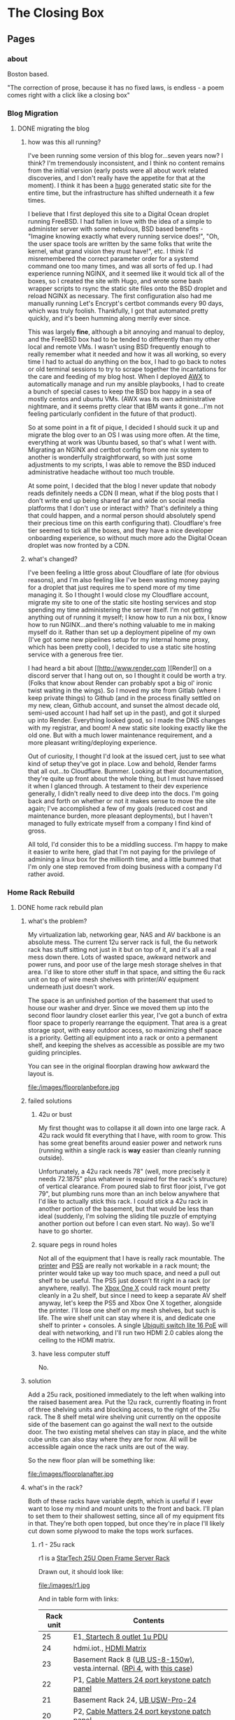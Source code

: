 #+hugo_base_dir: ../
#+hugo_weight: auto
#+options: author:nil
* The Closing Box
** Pages
:PROPERTIES:
:EXPORT_HUGO_SECTION: ./
:EXPORT_HUGO_CUSTOM_FRONT_MATTER: :toc false
:END:

*** about
:PROPERTIES:
:EXPORT_FILE_NAME: about
:EXPORT_DATE: 2020-05-11
:END:

Boston based.

"The correction of prose, because it has no fixed laws, is endless - a poem
comes right with a click like a closing box"
*** Blog Migration
:PROPERTIES:
:EXPORT_HUGO_SECTION: posts
:END:
**** DONE migrating the blog
:PROPERTIES:
:EXPORT_FILE_NAME: migrating-the-blog
:EXPORT_DATE: 2022-09-06
:END:

***** how was this all running?

I've been running some version of this blog for...seven years now?  I think?  I'm tremendously inconsistent, and I think no content remains from the initial version (early posts were all about work related discoveries, and I don't really have the appetite for that at the moment).  I think it has been a [[https://gohugo.io][hugo]] generated static site for the entire time, but the infrastructure has shifted underneath it a few times.

I believe that I first deployed this site to a Digital Ocean droplet running FreeBSD.  I had fallen in love with the idea of a simple to administer server with some nebulous, BSD based benefits -  "Imagine knowing exactly what every running service does!", "Oh, the user space tools are written by the same folks that write the kernel, what grand vision they must have!", etc.  I think I'd misremembered the correct parameter order for a systemd command one too many times, and was all sorts of fed up. I had experience running NGINX, and it seemed like it would tick all of the boxes, so I created the site with Hugo, and wrote some bash wrapper scripts to rsync the static site files onto the BSD droplet and reload NGINX as necessary.  The first configuration also had me manually running Let's Encrypt's certbot commands every 90 days, which was truly foolish.  Thankfully, I got that automated pretty quickly, and it's been humming along merrily ever since.

This was largely *fine*, although a bit annoying and manual to deploy, and the FreeBSD box had to be tended to differently than my other local and remote VMs.  I wasn't using BSD frequently enough to really remember what it needed and how it was all working, so every time I had to actual do anything on the box, I had to go back to notes or old terminal sessions to try to scrape together the incantations for the care and feeding of my blog host.  When I deployed [[https://www.ansible.com/products/awx-project/faq][AWX]] to automatically manage and run my ansible playbooks, I had to create a bunch of special cases to keep the BSD box happy in a sea of mostly centos and ubuntu VMs.  (AWX was its own administrative nightmare, and it seems pretty clear that IBM wants it gone...I'm not feeling particularly confident in the future of that product).

So at some point in a fit of pique, I decided I should suck it up and migrate the blog over to an OS I was using more often.  At the time, everything at work was Ubuntu based, so that's what I went with.  Migrating an NGINX and certbot config from one nix system to another is wonderfully straightforward, so with just some adjustments to my scripts, I was able to remove the BSD induced administrative headache without too much trouble.

At some point, I decided that the blog I never update that nobody reads definitely needs a CDN (I mean, what if the blog posts that I don't write end up being shared far and wide on social media platforms that I don't use or interact with?  That's definitely a thing that could happen, and a normal person should absolutely spend their precious time on this earth configuring that).  Cloudflare's free tier seemed to tick all the boxes, and they have a nice developer onboarding experience, so without much more ado the Digital Ocean droplet was now fronted by a CDN.

***** what's changed?

I've been feeling a little gross about Cloudflare of late (for obvious reasons), and I'm also feeling like I've been wasting money paying for a droplet that just requires me to spend more of my time managing it.  So I thought I would close my Cloudflare account, migrate my site to one of the static site hosting services and stop spending my time administering the server itself.  I'm not getting anything out of running it myself; I know how to run a nix box, I know how to run NGINX...and there's nothing valuable to me in making myself do it.  Rather than set up a deployment pipeline of my own (I've got some new pipelines setup for my internal home proxy, which has been pretty cool), I decided to use a static site hosting service with a generous free tier.

I had heard a bit about [[http://www.render.com
][Render]] on a discord server that I hang out on, so I thought it could be worth a try.  (Folks that know about Render can probably spot a big ol' ironic twist waiting in the wings).  So I moved my site from Gitlab (where I keep private things) to Github (and in the process finally settled on my new, clean, Github account, and sunset the almost decade old, semi-used account I had half set up in the past), and got it slurped up into Render.  Everything looked good, so I made the DNS changes with my registrar, and boom! A new static site looking exactly like the old one.  But with a much lower maintenance requirement, and a more pleasant writing/deploying experience.

Out of curiosity, I thought I'd look at the issued cert, just to see what kind of setup they've got in place.  Low and behold, Render farms that all out...to Cloudflare.  Bummer. Looking at their documentation, they're quite up front about the whole thing, but I must have missed it when I glanced through.  A testament to their dev experience generally, I didn't really need to dive deep into the docs.  I'm going back and forth on whether or not it makes sense to move the site again;  I've accomplished a few of my goals (reduced cost and maintenance burden, more pleasant deployments), but I haven't managed to fully extricate myself from a company I find kind of gross.

All told, I'd consider this to be a middling success.  I'm happy to make it easier to write here, glad that I'm not paying for the privilege of admining a linux box for the millionth time, and a little bummed that I'm only one step removed from doing business with a company I'd rather avoid.

*** Home Rack Rebuild
:PROPERTIES:
:EXPORT_HUGO_SECTION: posts
:END:
**** DONE home rack rebuild plan
:PROPERTIES:
:EXPORT_FILE_NAME: home-rack-rebuild-plan
:EXPORT_DATE: 2021-05-30
:END:

***** what's the problem?

My virtualization lab, networking gear, NAS and AV backbone is an absolute mess.  The current 12u server rack is full, the 6u network rack has stuff sitting not just in it but on top of it, and it's all a real mess down there.  Lots of wasted space, awkward network and power runs, and poor use of the large mesh storage shelves in that area.  I'd like to store other stuff in that space, and sitting the 6u rack unit on top of wire mesh shelves with printer/AV equipment underneath just doesn't work.

The space is an unfinished portion of the basement that used to house our washer and dryer.  Since we moved them up into the second floor laundry closet earlier this year, I've got a bunch of extra floor space to properly rearrange the equipment.  That area is a great storage spot, with easy outdoor access, so maximizing shelf space is a priority.  Getting all equipment into a rack or onto a permanent shelf, and keeping the shelves as accessible as possible are my two guiding principles.

You can see in the original floorplan drawing how awkward the layout is.

#+CAPTION: A rough outline of the original floorplan
file:/images/floorplanbefore.jpg



***** failed solutions

****** 42u or bust
My first thought was to collapse it all down into one large rack.  A 42u rack would fit everything that I have, with room to grow.  This has some great benefits around easier power and network runs (running within a single rack is *way* easier than cleanly running outside).

Unfortunately, a 42u rack needs 78" (well, more precisely it needs 72.1875" plus whatever is required for the rack's structure) of vertical clearance.  From poured slab to first floor joist, I've got 79", but plumbing runs more than an inch below anywhere that I'd like to actually stick this rack.  I could stick a 42u rack in another portion of the basement, but that would be less than ideal (suddenly, I'm solving the sliding tile puzzle of emptying another portion out before I can even start.  No way).  So we'll have to go shorter.

****** square pegs in round holes
Not all of the equipment that I have is really rack mountable.  The [[https://www.hp.com/us-en/shop/pdp/hp-color-laserjet-pro-m255dw#!][printer]] and [[https://www.playstation.com/en-us/ps5/?smcid=pdc%3Aen-us%3Aprimary%20nav%3Amsg-hardware%3Aps5][PS5]] are really not workable in a rack mount; the printer would take up way too much space, and need a pull out shelf to be useful.  The PS5 just doesn't fit right in a rack (or anywhere, really).  The [[http://www.xbox.com/en-US/xbox-one-x][Xbox One X]] could rack mount pretty cleanly in a 2u shelf, but since I need to keep a separate AV shelf anyway, let's keep the PS5 and Xbox One X together, alongside the printer.  I'll lose one shelf on my mesh shelves, but such is life.  The wire shelf unit can stay where it is, and dedicate one shelf to printer + consoles.  A single [[https://store.ui.com/collections/unifi-network-switching/products/usw-lite-16-poe][Ubiquiti switch lite 16 PoE]] will deal with networking, and I'll run two HDMI 2.0 cables along the ceiling to the HDMI matrix.

****** have less computer stuff

No.

***** solution

Add a 25u rack, positioned immediately to the left when walking into the raised basement area.  Put the 12u rack, currently floating in front of three shelving units and blocking access, to the right of the 25u rack.  The 8 shelf metal wire shelving unit currently on the opposite side of the basement can go against the wall next to the outside door.  The two existing metal shelves can stay in place, and the white cube units can also stay where they are for now.  All will be accessible again once the rack units are out of the way.

So the new floor plan will be something like:

#+CAPTION: So much room for activities!
file:/images/floorplanafter.jpg





***** what's in the rack?

Both of these racks have variable depth, which is useful if I ever want to lose my mind and mount units to the front and back.
I'll plan to set them to their shallowest setting, since all of my equipment fits in that.
They're both open topped, but once they're in place I'll likely cut down some plywood to make the tops work surfaces.

****** r1 - 25u rack

r1 is a [[https://www.amazon.com/gp/product/B00O6GNLQE/ref=ppx_yo_dt_b_asin_title_o01_s01?ie=UTF8&psc=1][StarTech 25U Open Frame Server Rack]]

Drawn out, it should look like:
#+CAPTION: 25u Rack, r1
file:/images/r1.jpg

And in table form with links:

| Rack unit | Contents                                                                |
|-----------+-------------------------------------------------------------------------|
|        25 | E1,[[https://www.amazon.com/gp/product/B0035PS5AE/ref=ppx_yo_dt_b_asin_title_o01_s00?ie=UTF8&psc=1][ Startech 8 outlet 1u PDU]]                                            |
|        24 | hdmi.iot.,  [[https://www.amazon.com/gp/product/B01GKFQNG8/ref=ppx_yo_dt_b_search_asin_title?ie=UTF8&psc=1][HDMI Matrix]]                                                 |
|        23 | Basement Rack 8 ([[https://store.ui.com/collections/unifi-network-switching/products/unifi-switch-8-150w][UB US-8-150w)]], vesta.internal. ([[https://www.amazon.com/gp/product/B07V5JTMV9/ref=ppx_yo_dt_b_search_asin_title?ie=UTF8&psc=1][RPi 4]], with [[https://www.thingiverse.com/thing:4746666][this case]]) |
|        22 | P1, [[https://www.amazon.com/gp/product/B0072JVT02/ref=ppx_yo_dt_b_asin_title_o01_s03?ie=UTF8&psc=1][Cable Matters 24 port keystone patch panel]]                          |
|        21 | Basement Rack 24, [[https://store.ui.com/collections/unifi-network-switching/products/usw-pro-24][UB USW-Pro-24]]                                         |
|        20 | P2, [[https://www.amazon.com/gp/product/B0072JVT02/ref=ppx_yo_dt_b_asin_title_o01_s03?ie=UTF8&psc=1][Cable Matters 24 port keystone patch panel]]                          |
|        19 | Core,  [[https://store.ui.com/collections/unifi-network-switching/products/unifi-switch-16-xg][UB US-16-XG]]                                                      |
|        18 | UDM,  [[https://store.ui.com/collections/unifi-network-unifi-os-consoles/products/udm-pro][UDM Pro]]                                                           |
|        17 | cerberus.internal., [[https://support.apple.com/kb/sp632?locale=en_US][Mac Mini, 2011]],                                     |
|        16 |                                                                         |
|        15 | [[https://www.amazon.com/gp/product/B07GX59NY8/ref=ppx_yo_dt_b_search_asin_title?ie=UTF8&psc=1][Intel NUC (Proxmox02)]], [[https://www.apple.com/apple-tv-hd/specs/][Apple TV HD]], [[https://www.philips-hue.com/en-us/p/hue-bridge/046677458478][Hue Bridge]]                          |
|        14 | E2, [[https://www.amazon.com/gp/product/B00077INZU/ref=ppx_yo_dt_b_search_asin_title?ie=UTF8&psc=1][CyberPower 12 Outlet Surge Protector]]                                |
|        13 |                                                                         |
|        12 | [[https://www.amazon.com/gp/product/B009WS7TSW/ref=ppx_yo_dt_b_search_asin_title?ie=UTF8&psc=1][2U Rack Drawer]]                                                          |
|        11 |                                                                         |
|        10 |                                                                         |
|         9 | [[https://www.behringer.com/product.html?modelCode=P0AWN][X32 Rack]]                                                                |
|         8 |                                                                         |
|         7 |                                                                         |
|         6 |                                                                         |
|         5 | [[https://www.amazon.com/gp/product/B009WS7S1A/ref=ppx_yo_dt_b_search_asin_title?ie=UTF8&psc=1][4U Rack Drawer]]                                                          |
|         4 |                                                                         |
|         3 |                                                                         |
|         2 |                                                                         |
|         1 | [[https://www.amazon.com/gp/product/B00Q2Z11QE/ref=ppx_yo_dt_b_search_asin_title?ie=UTF8&psc=1][Proxmox03]]                                                               |


****** r2 - 12u rack



r2 is a [[https://www.amazon.com/gp/product/B00P1RJ9LS/ref=ppx_yo_dt_b_asin_title_o01_s01?ie=UTF8&th=1][StarTech 12U Open Frame Server Rack]].

A quick sketch of the unit once filled:
#+CAPTION: 12u Rack, r2
file:/images/r2.jpg

And in table form with links:

| Rack unit | Contents                                       |
|-----------+------------------------------------------------|
|        12 | E3, [[https://www.amazon.com/gp/product/B00077INZU/ref=ppx_yo_dt_b_search_asin_title?ie=UTF8&psc=1][CyberPower 12 Outlet Surge Protector]]       |
|        11 | P3, [[https://www.amazon.com/gp/product/B0072JVT02/ref=ppx_yo_dt_b_asin_title_o01_s03?ie=UTF8&psc=1][Cable Matters 24 port keystone patch panel]] |
|        10 |                                                |
|         9 | [[https://www.amazon.com/gp/product/B009WS7TSW/ref=ppx_yo_dt_b_search_asin_title?ie=UTF8&psc=1][2U Rack Drawer]]                                 |
|         8 |                                                |
|         7 |                                                |
|         6 |                                                |
|         5 | [[https://www.silverstonetek.com/product.php?pid=488][Proxmox01]]                                      |
|         4 |                                                |
|         3 |                                                |
|         2 |                                                |
|         1 | [[https://www.amazon.com/gp/product/B0055EV30W/ref=ppx_yo_dt_b_search_asin_title?ie=UTF8&psc=1][janus.internal.]]                                |


****** pdu mapping

I don't have rack mountable UPS's yet, which is a bit of a bummer. The tower models that I've got will have to do; upstream of e1+e2 will be one Cyberpower tower UPS, and upstream of e3 will be the second.

******* e1 - PDU at r1.25

e1 has 8 rear facing plugs.

| name | plug 1        | plug 2      | plug 3     | plug 4       | plug 5         | plug 6     | plug 7          | plug 8  |
|------+---------------+-------------+------------+--------------+----------------+------------+-----------------+---------|
| e1   | matrix, r1.24 | UB 8, r1.23 | RPi, r1.23 | UB 24, r1.21 | UB Core, r1.19 | UDM, r1.18 | Cerberus, r1.17 | (empty) |

******* e2 - PDU at r1.14

e2 has only 6 rear facing plugs.  I have this PDU already, and the 6 externally facing plugs might be useful for one off/quick plugins.

| name | plug 1           | plug 2          | plug 3     | plug 4    | plug 5          | plug 6  |
|------+------------------+-----------------+------------+-----------+-----------------+---------|
| e2   | Proxmox02, r1.15 | Apple TV, r1.15 | Hue, r1.15 | X32, r1.9 | Proxmox03, r1.1 | (empty) |

******* e3 - PDU at r2.12

e3 is identical to e2, and again benefits from me already owning it.

| name | plug 1      | plug 2          | plug 3  | plug 4  | plug 5  | plug 6  |
|------+-------------+-----------------+---------+---------+---------+---------|
| e3   | Janus, r2.1 | Proxmox01, r2.5 | (empty) | (empty) | (empty) | (empty) |


****** patch panel mapping

I really like these keystone patch panels.  I made the mistake of punching down the patch panel in my current 6u network rack; it was a tremendous waste of time,
and the second I wanted to change something I regretted the configuration.  Cat6 keystones are definitely the way to go.


******* p1 - patch panel at r1.22

| port number | in (behind)                        | out (front)   |
|-------------+------------------------------------+---------------|
|           1 | 1st Floor Switch (out of rack)     | UB 8 port 1   |
|           2 | Basement AP  (out of rack)         | UB 8 port 2   |
|           3 | Octoprint RPi server (out of rack) | UB 8 port 3   |
|           4 | Matrix r1.25                       | UB 24 port 3  |
|           5 | Rpi loop p1.24                     | UB 24 port 4  |
|           6 | Mac Mini r1.17                     | UB 24 port 5  |
|           7 | Hue, r1.15                         | UB 24 port 6  |
|           8 | Proxmox02, r1.15                   | UB 24 port 7  |
|           9 | Apple TV, r1.15                    | UB 24 port 8  |
|          10 | X32, r1.9                          | UB 24 port 9  |
|          11 | X32, r1.9                          | UB 24 port 10 |
|          12 | X32, r1.9                          | UB 24 port 11 |
|          13 | Proxmox03, r1.1                    | UB 24 port 12 |
|          14 | Proxmox01, r2.11, p3.8             | UB 24 port 13 |
|          15 | Janus, r2.11, p3.2                 | UB 24 port 14 |
|          16 | Basement Switch                    | UB 24 port 15 |
|          17 | AV Switch (out of rack)            | UB 24 port 16 |
|          18 | (empty)                            | (empty)       |
|          19 | (empty)                            | (empty)       |
|          20 | (empty)                            | (empty)       |
|          21 | (empty)                            | (empty)       |
|          22 | (empty)                            | (empty)       |
|          23 | (empty)                            | (empty)       |
|          24 | Rpi loop p1.5                      | RPi,  r1.23   |

******* p2 - patch panel at r1.20

| port number | in (behind)                   | out (front)         |
|-------------+-------------------------------+---------------------|
|           1 | Proxmox03, p1.1               | Core port 1         |
|           2 | Proxmox03, p1.1               | Core port 3         |
|           3 | Proxmox01, p2.11, p3.10       | Core port 4         |
|           4 | Proxmox01, p2.11, p3.12       | Core port 5         |
|           5 | Janus, r2.11, p3.4            | Core port 6         |
|           6 | Janus, r2.11, p3.6            | Core port 7         |
|           7 | (empty)                       | (empty)             |
|           8 | (empty)                       | (empty)             |
|           9 | (empty)                       | (empty)             |
|          10 | (empty)                       | (empty)             |
|          11 | (empty)                       | (empty)             |
|          12 | (empty)                       | (empty)             |
|          13 | (empty)                       | (empty)             |
|          14 | (empty)                       | (empty)             |
|          15 | (empty)                       | (empty)             |
|          16 | (empty)                       | (empty)             |
|          17 | (empty)                       | (empty)             |
|          18 | (empty)                       | (empty)             |
|          19 | (empty)                       | (empty)             |
|          20 | (empty)                       | (empty)             |
|          21 | (empty)                       | (empty)             |
|          22 | (empty)                       | (empty)             |
|          23 | (empty)                       | (empty)             |
|          24 | WAN, Verizon ONT (out of rack) | UDM WAN port, r1.18 |

******* p3 - patch panel at r2.11

| port number | in (behind)          | out (front)  |
|-------------+----------------------+--------------|
|           1 | Janus.1g, p2.1       | Loop to p3.2 |
|           2 | r1.22, p1.15         | Loop to p3.1 |
|           3 | Janus.10g1, p2.1     | Loop to p3.4 |
|           4 | r1.20, p2.5          | Loop to p3.3 |
|           5 | Janus.10g2, p2.1     | Loop to p3.6 |
|           6 | r1.20, p2.6          | Loop to p3.5 |
|           7 | Proxmox01.1g, p2.5   | Loop to p3.8 |
|           8 | r1.22, p1.14         | Loop to 3.7  |
|           9 | Proxmox01.10g1, p2.5 | Loop to 3.10 |
|          10 | r1.20, p2.3          | Loop to 3.9  |
|          11 | Proxmox01.10g2, p2.5 | Loop to 3.12 |
|          12 | r1.20, p2.4          | Loop to 3.11 |
|          13 | (empty)              | (empty)      |
|          14 | (empty)              | (empty)      |
|          15 | (empty)              | (empty)      |
|          16 | (empty)              | (empty)      |
|          17 | (empty)              | (empty)      |
|          18 | (empty)              | (empty)      |
|          19 | (empty)              | (empty)      |
|          20 | (empty)              | (empty)      |
|          21 | (empty)              | (empty)      |
|          22 | (empty)              | (empty)      |
|          23 | (empty)              | (empty)      |
|          24 | (empty)              | (empty)      |


****** switch mapping

Three primary switches in this rack.  =us-8-150w= deals with all things PoE.  =usw-pro-24= acts as the primary 1gig switch, and =us-16-xg= sits in as the core 10gig switch.

******* us-8-150w

| port | connection        | vlan  | notes                 |
|------+-------------------+-------+-----------------------|
|    1 | r1.22, p1.1 front | LAN   | PoE                   |
|    2 | r1.22, p1.2 front | LAN   | PoE                   |
|    3 | r1.22, p1.3 front | LAN   | PoE                   |
|    3 | (empty)           |       |                       |
|    4 | (empty)           |       |                       |
|    5 | (empty)           |       |                       |
|    6 | (empty)           |       |                       |
|    7 | (empty)           |       |                       |
|    8 | (empty)           |       |                       |
| sfp1 | r1.21  port 1     | trunk | SFP to RJ45, LAG sfp2 |
| sfp2 | r1.21 port 2      | trunk | SFP to RJ45, LAG sfp1 |

******* usw-pro-24

|  port | connection      | vlan  | notes                  |
|-------+-----------------+-------+------------------------|
|     1 | r1.23 port sfp1 | trunk | LAG port 2             |
|     2 | r1.23 port sfp2 | trunk | LAG port 1             |
|     3 | r1.22 p1.4      | IoT   |                        |
|     4 | r1.22 p1.5      | LAN   |                        |
|     5 | r1.22 p1.6      | LAN   |                        |
|     6 | r1.22 p1.7      | LAN   |                        |
|     7 | r1.22 p1.8      | LAN   |                        |
|     8 | r1.22 p1.9      | LAN   |                        |
|     9 | r1.22 p1.10     | LAN   | control for X32        |
|    10 | r1.22 p1.11     | dante | x-dante card           |
|    11 | r1.22 p1.12     | dante | x-dante card           |
|    12 | r1.22 p1.13     | LAN   |                        |
|    13 | r1.22 p1.14     | LAN   |                        |
|    14 | r1.22 p1.15     | LAN   |                        |
|    15 | r1.22 p1.16     | trunk | downstream to office   |
|    16 | r1.22 p1.17     | LAN   | downstream to AV shelf |
|    17 | (empty)         |       |                        |
|    18 | (empty)         |       |                        |
|    19 | (empty)         |       |                        |
|    20 | (empty)         |       |                        |
|    21 | (empty)         |       |                        |
|    22 | (empty)         |       |                        |
|    23 | (empty)         |       |                        |
|    24 | (empty)         |       |                        |
| sfp+1 | r1.19 port 11   | trunk | DAC, LAG with sfp+2    |
| sfp+2 | r1.19 port 12   | trunk | DAC, LAG with sfp+1    |

******* us-16-xg

| port | connection             | vlan  | notes                          |
|------+------------------------+-------+--------------------------------|
|    1 | r1.20, p2.1            | lab   | SFP+ to RJ45                   |
|    2 | Attic sfp, out of rack | trunk | SFP                            |
|    3 | r1.20 p2.2             | lab   | SFP+ to RJ45                   |
|    4 | r1.20 p2.3             | lab   | SFP+ to RJ45                   |
|    5 | r1.20 p2.4             | lab   | SFP+ to RJ45                   |
|    6 | r1.20 p2.5             | LAN   | SFP+ to RJ45 (LAN NAS service) |
|    7 | r1.20 p2.6             | lab   | SFP+ to RJ45                   |
|    8 | r1.18 UDM pro SFP+ LAN | trunk | DAC, STP blocked               |
|    9 | (empty)                |       |                                |
|   10 | (empty)                |       |                                |
|   11 | r1.21, port sfp+1      | trunk | DAC, LAG with 12               |
|   12 | r1.21, port sfp+2      | trunk | DAC, LAG with 11               |
|   13 | (empty)                |       |                                |
|   14 | (empty)                |       |                                |
|   15 | (empty)                |       |                                |
|   16 | r1.18 UDM pro RJ45 LAN | trunk |  Redundant with port 8         |


****** hdmi matrix mapping

I love this lunatic device.  Being able to reprogram display flows is so much fun, and the flexibility to easily share any device remotely with folks via the matrix/Atem Mini Extreme combo is down right magical.

Input mapping is mostly reliant on out of rack cables.  The Apple TV and Proxmox01 (windows 10 gaming VM with passthrough GPU) inputs are both in rack, and the consoles will both need slightly longer cables
since the matrix is moving off of the shelf that they currently live in.  The rest is in my big desk HDMI bundle, coming in through the ceiling.

| port   | connection                          | edid                        |
|--------+-------------------------------------+-----------------------------|
| HDMI 1 | Desktop, nvidia 1070 HDMI out       | 1080p HD Audio 7.1          |
| HDMI 2 | m1 MacMini HDMI out                 | 1080p HD Audio 7.1          |
| HDMI 3 | Desk HDMI cable                     | 1080p HD Audio 7.1          |
| HDMI 4 | Proxmox01 RX580 hdmi out (win01 vm) | 1080p HD Audio 7.1          |
| HDMI 5 | PS5                                 | COPY_FROM_OUT_1 (4k60,444)  |
| HDMI 6 | XboxOneX                            | COPY_FROM_OUT_1 (4k60, 444) |
| HDMI 7 | Apple TV                            | 1080p HD Audio 7.1          |
| HDMI 8 | Atem Mini Extreme Output 1          | 1080p HD Audio 7.1          |


Output mapping is entirely out of rack at the moment.  I'll move my HDMI bundle over pretty much unchanged.

| port     | connection                | scaler mode |
|----------+---------------------------+-------------|
| Output 1 | [[https://www.dell.com/en-us/work/shop/dell-ultrasharp-27-4k-hdr-monitor-up2718q/apd/210-amvp/monitors-monitor-accessories][Desk Dell Ultrasharp]]      | Bypass      |
| Output 2 | [[https://us.aoc.com/en/gaming-monitors/c24g1][Desk AOC Monitor]]          | Auto        |
| Output 3 | [[http://www.feelworld.cn/ShowInfo.aspx?id=530&py=FEELWORLD-T7-7-4K-On-camera-Monitor-with-HDMI-Input-Output-IPS-1920x1200-Rugged-Aluminum-Housing][Camera Mount Feelworld 4k]] | Auto        |
| Output 4 | (empty)                   | (empty)     |
| Output 5 | Atem Mini Extreme input 5 | AUTO        |
| Output 6 | Atem Mini Extreme input 6 | AUTO        |
| Output 7 | (empty)                   | (empty)     |
| Output 8 | (empty)                   | (empty)     |


Loopout HDMI port mapping:

| port   | device          | connection                |
|--------+-----------------+---------------------------|
| loop 1 | Desktop         | (empty)                   |
| loop 2 | MacMini         | (empty)                   |
| loop 3 | Desk HDMI cable | Atem Mini Extreme input 7 |
| loop 4 | Win01           | (empty)                   |
| loop 5 | PS5             | (empty)                   |
| loop 6 | Xbone           | (empty)                   |
| loop 7 | Apple TV        | Atem Mini Extreme input 8 |
| loop 8 | AtemOut         | (empty)                   |


Courtesy of the analog audio outputs, I can get audio flows into the Behringer and onto the Dante network.  This lets me reprogam audio even more dynamically than video, sending buses anywhere I need along the Dante network.  So here we'll have two 3.5mm to dual 1/4 inch cables running down from the matrix into the X32 rack.

Analog audio output mapping from the matrix:

| port  | output device        | connection                             |
|-------+----------------------+----------------------------------------|
| aux 1 | Desk Dell Ultrasharp | x32 Aux 1 + 2 (3.5mm to dual 1/4 inch) |
| aux 2 | Desk AOC Monitor     | x32 Aux 3 + 4 (3.5mm to dual 1/4 inch) |
| aux 3 | Feelworld            | (empty)                                |
| aux 4 | (empty)              | (empty)                                |
| aux 5 | Atem Input 5         | (empty)                                |
| aux 6 | Atem Input 6         | (empty)                                |
| aux 7 | (empty)              | (empty)                                |
| aux 8 | (empty)              | (empty)                                |

***** what's next?

I think that's the plan.  It doesn't rely on me adding a whole bunch of new equipment (the only new stuff is the 25u rack, one more patch panel and a third PDU), and it should have some space for me to rearrange things and expand (the drawers can come out in the future, the fractal design case can be collapsed down into 2u)

If I've totally whiffed on something, let me know! If all goes well, I should be able to make the switch next weekend.  I'll document the process, and hopefully when next I write, it will be with a newly reorganized home rack!

*** Mac Pro Build Log                                     :@macprobuildlog:
:PROPERTIES:
:EXPORT_HUGO_SECTION: posts
:END:

**** TODO macpro build - day 5
:PROPERTIES:
:EXPORT_FILE_NAME: mac-pro-buildlog-07
:EXPORT_DATE: 2020-09-15
:END:


**** DONE macpro build - day 4
:PROPERTIES:
:EXPORT_FILE_NAME: mac-pro-buildlog-06
:EXPORT_DATE: 2020-08-30
:END:

With the PCI slots sorted out, it's time to turn to the processor tray.  This
was well trodden territory - upgrading the memory in the 5,1 Mac Pro was
something almost everyone did (Apple's memory prices are...rough, to say the
least), and I remember the CPU replacement process dimly from my days in the
blue t-shirt (the ridiculously long hex driver has a special place in my
heart).

We've got two things on the docket for us to work on.  First, I'm going to remove the old pair of quad core processors and pop in our fancy pair of hexacore processors.  Second, I'll remove the current batch of memory sticks at drop in a truly absurd sextet of 16 gig DDR3 1333 MHz DIMMs.  This would also be a good time to upgrade the bluetooth and wifi cards, if I were so inclined.  The bluetooth upgrade to support handoff/watch unlock is pretty tempting, so I might return to this at a future date, but this is not a machine that I'll be using on wifi.  I've got ethernet available anywhere that I would want to drop this Mac Pro, and I will always choose wired over wireless. For now, I'll leave the airport and bluetooth cards untouched.

***** processors and memory

First things first - let's look at our new processors

#+CAPTION: A Pair of Xeon 5690 (32 nm 6 core, 12 thread 3.46 GHz)
file:/images/mp_17.jpg

Removing the tray is simple enough.  The edges are sharp, so I recommend being careful here. Keep the tray level, and be ready for it to be a bit heavier than you might expect.

#+CAPTION: The dual processor tray sliding out
file:/images/mp_18.jpg

Threading the long shanked torx driver through the heatsink can be tough.  I find it useful to take a look from the side to get a clearer sense of how the shank gaps all stack on top of each other.  Loosen the retaining screws in a cross pattern, a bit at a time to try to keep the heatsink level.

#+CAPTION: You can just see how the long torx driver reaches through the heatsink
file:/images/mp_19.jpg

The thermal paste is likely a full decade old at this point.  What is that, a 4th grader?  Something like that?  It cleans up easily with some isopropyl alcohol and a few Q-tips.

#+CAPTION: Ten year old thermal paste
file:/images/mp_20.jpg

#+CAPTION: Cleans right off
file:/images/mp_21.jpg

The retaining clips are nice and easy, and dropping the new processors into place is a straightforward affair as well.  Apply some new thermal paste, pop the heatsinks back on, and we're ready to move on to memory.

#+CAPTION: New processors, ready to roll
file:/images/mp_22.jpg

As I said before, almost every owner of a Mac with user serviceable RAM ended up tossing in a third-party stick or two.  The only trick here is that we need to make sure that we're running in triple channel memory mode, so I'll deliberately leave one slot empty (slots 4 and 8, to be specific).  One 16 gig DIMM in slots 1-3 and 5-7 will leave us with 96 GB of memory to play with.

And the blue is a great color.

#+CAPTION: Blue definitely means it runs cooler.
file:/images/mp_23.jpg

***** performance

With some healthy upgrades in place, let's try to some synthetic benchmarks to see how far we've come.

As a reminder, our baseline compute performance, with 2 quad core 2.4 GHz processors and 16 gigs of 1066 MHz memory looked like this:

| Benchmark                    | Result |
|------------------------------+--------|
| Geekbench 5 CPU, Single Core |    485 |
| Geekbench 5 CPU, Multi Core  |   3160 |
| Cinebench                    |   1640 |


With the dual six core processors and the faster memory, we're now sitting at:

| Benchmark                    | Result | Delta     |
|------------------------------+--------+-----------|
| Geekbench 5 CPU, Single Core |    641 | +  %32.16 |
| Geekbench 5 CPU, Multi Core  |   6412 | + %102.91 |
| Cinebench                    |   3090 | +  %88.41 |

Our new Cinebench score puts us somewhere just below the AMD Ryzen 7 1700X and the Intel Xeon E5-2697 v2,  and handily above the Intel I7-7700k for multicore performance.


***** bluray

Let's round the day out by replacing the optical drive.  Another straightforward one, with one small wrinkle.  I already had a  LG WH16NS60 16x Internal Blu-ray BDXL M-Disc Drive, flashed for UHD rips in an OWC enclosure that I had been using to back up my media.  I pulled the Blu-ray drive
out of the OWC enclosure without issue.  I removed the original DVD drive from the Mac Pro (the enclosure slides out
when drive bays are unlocked, and 4 phillips screws are all that's left to remove the optical drive).  I elected
to replace, rather than supplement the existing DVD drive; I don't think there
are circumstances wherein I'd want a DVD and a Blu-ray drive.  If I find myself
ripping a season or two of Blu-rays again, I could always put a second Blu-ray
drive in there, and run two instances of MakeMKV (I think - that might be worth testing at some point.  I don't know that it can simultaneously address two optical drives).

The one small wrinkle - with the original front plastic plate on the new Blu-ray drive, it would not fit
through the Mac Pro case's small frontal slot.  Luckily, it was simple to pop off the plastic front plate of the Blu-ray drive with a blackstick, and now the drive seems to work just fine.



**** DONE  macpro build - day 3
:PROPERTIES:
:EXPORT_FILE_NAME: mac-pro-buildlog-05
:EXPORT_DATE: 2020-08-29
:END:

Day three, fittingly enough, is all about Thunderbolt 3.  This was really the
key to the whole project; getting Thunderbolt 3 working meant I could easily
swap between my work computer and my personal computer.  I could use the same
peripherals and configuration (no moving monitors around or swapping input
devices - just one thunderbolt cable).  Ultimately, I was able to get everything
sorted such that my Caldigit TS3 Plus and LG 5k Ultrafine work perfectly on warm
boot (ie - they are not recognized as thunderbolt devices when the Mac Pro first
powers on from a shutdown state, but after being logged in to a user and
rebooted, they work just fine).  This includes hot plugging (hugely important
for me, seeing as I move a Thunderbolt cable from my work machine to my Mac
Pro.  If I had to reboot two or three times in between each of those, it would be incredibly
annoying.  In fact, it would be tempting to just leave my work computer set up.
And if my work computer is set up, I may as well do a little more work...and
that's how I would end up working far too late.  The dangers of working from
home!), brightness/webcam/speakers/mic/rear USB C ports on the LG 5k and all
ports on the Caldigit.  So what was the process?

***** the card

The Gigabyte GC-Titan Ridge PCIe card has two Thunderbolt 3-out ports, and two
DisplayPort-in ports (as I understand it, a single DisplayPort 1.2 cable cannot
carry 5k pixels; internally, the 5k iMac had to combine two DisplayPort streams
over a custom interconnect.  I /think/ that's also what spelled the end for
Target Display Mode, but that's more than a bit of a digression).  To make it
work in the 5,1 Mac Pro requires some finagling in three areas: power, firmware
and drivers.  This process is captured very nicely in some [[https://github.com/ameyrupji/thunderbolt-macpro-5-1/blob/master/GC-TitanRidge.md][great writeups]], and
[[https://forums.macrumors.com/threads/testing-tb3-aic-with-mp-5-1.2143042/page-1][exhaustive forum posts]], but there are a few pitfalls that I'll point out along
the way here.


***** power

Powering the Gigabyte GC-Titan Ridge card is pretty straightforward.  By design,
the included =THB_C= Header Cable would connect to the matching headers on a
Gigabyte Thunderbolt motherboard.  Clearly, we don't have those on the 5,1.
Instead, I jumped the third and fifth pins with a small piece of wire.

#+CAPTION: The small grey wire on the right jumps the third and fifth pin
file:/images/mp_13.jpg

***** firmware

This process is a bit more involved.  Ultimately, we'll be using an EEPROM USB
Programmer to get some custom firmware flashed onto the Titan Ridge.  Reviewing
the manual for your particular USB Programmer is important - the one that I
purchased has a single identifying lead (one red wire) letting you know which is
the first pin of the chip.

#+CAPTION: Note the red wire matching up with the =1= lead
file:/images/mp_14.jpg

I took the housing off of the Titan Ridge card, and clipped the programmer into
position.

To orient yourself on the Titan Ridge card, keep the thunderbolt ports as close
to you as possible, with the PCIe male interface on your right. The matching
first PIN on the chip is the bottom right on both the Blue and Green chips in
this orientation.

#+CAPTION: All wired up
file:/images/mp_15.jpg

With the programmer all plugged in, I pulled down the =flashrom= tool (=brew
install flashrom=), and downloaded the DM2 firmware (available from the
previously linked MacRumors [[https://forums.macrumors.com/threads/testing-tb3-aic-with-mp-5-1.2143042/post-28291766][thread]]).  With the programmer clipped to the blue
chip, I confirmed that everything was working.

#+begin_example
tglynn@Neptune ~ $ flashrom -p ch341a_spi
flashrom v1.2 on Darwin 19.4.0 (x86_64)
flashrom is free software, get the source code at https://flashrom.org

Calibrating delay loop... OK.
libusb: info [darwin_claim_interface] no interface found; setting configuration: 1
Found Winbond flash chip "W25Q80.V" (1024 kB, SPI) on ch341a_spi.
No operations were specified.
#+end_example


On second run, that =libusb= error disappeared (default is set)

#+begin_example
tglynn@Neptune ~ $ flashrom -p ch341a_spi
flashrom v1.2 on Darwin 19.4.0 (x86_64)
flashrom is free software, get the source code at https://flashrom.org

Calibrating delay loop... OK.
Found Winbond flash chip "W25Q80.V" (1024 kB, SPI) on ch341a_spi.
No operations were specified.
#+end_example

Then, I backed up the original ROM.

#+begin_example
tglynn@Neptune ~/work/thunderbolt3_flash $ pwd
/Users/tglynn/work/thunderbolt3_flash
tglynn@Neptune ~/work/thunderbolt3_flash $ flashrom -p ch341a_spi -r OriginalFirmware-BlueChip.bin
flashrom v1.2 on Darwin 19.4.0 (x86_64)
flashrom is free software, get the source code at https://flashrom.org

Calibrating delay loop... OK.
Found Winbond flash chip "W25Q80.V" (1024 kB, SPI) on ch341a_spi.
Reading flash... done.
tglynn@Neptune ~/work/thunderbolt3_flash $ ls
OriginalFirmware-BlueChip.bin
tglynn@Neptune ~/work/thunderbolt3_flash $ file OriginalFirmware-BlueChip.bin
OriginalFirmware-BlueChip.bin: data
tglynn@Neptune ~/work/thunderbolt3_flash $
#+end_example

Then I moved over to the green chip and repeated the same process to back it up.

#+begin_example
tglynn@Neptune ~/work/thunderbolt3_flash $ flashrom -p ch341a_spi -r OriginalFirmware-GreenChip.bin
flashrom v1.2 on Darwin 19.4.0 (x86_64)
flashrom is free software, get the source code at https://flashrom.org

Calibrating delay loop... OK.
Found Winbond flash chip "W25Q80.V" (1024 kB, SPI) on ch341a_spi.
Reading flash... done.
tglynn@Neptune ~/work/thunderbolt3_flash $ ls
OriginalFirmware-BlueChip.bin  OriginalFirmware-GreenChip.bin
tglynn@Neptune ~/work/thunderbolt3_flash $ file OriginalFirmware-GreenChip.bin
OriginalFirmware-GreenChip.bin: data
#+end_example

With both safely backed up, it was time to flash the custom ROM.  I switched
back to the blue chip yet again.

#+CAPTION: In the orientation described above, the blue chip is on the left
file:/images/mp_16.jpg


Then I wrote the updated firmware.

#+begin_example
tglynn@Neptune ~/work/thunderbolt3_flash $ flashrom -p ch341a_spi -w TitanRidgeNVM23-E64Fr.bin
flashrom v1.2 on Darwin 19.4.0 (x86_64)
flashrom is free software, get the source code at https://flashrom.org

Calibrating delay loop... OK.
Found Winbond flash chip "W25Q80.V" (1024 kB, SPI) on ch341a_spi.
Reading old flash chip contents... done.
Erasing and writing flash chip... Erase/write done.
Verifying flash... VERIFIED.
#+end_example


For good measure, I ran the verify as well (redundant with the previous commands
flags, but interesting to see).

#+begin_example
tglynn@Neptune ~/work/thunderbolt3_flash $ flashrom -p ch341a_spi -v TitanRidgeNVM23-E64Fr.bin
flashrom v1.2 on Darwin 19.4.0 (x86_64)
flashrom is free software, get the source code at https://flashrom.org

Calibrating delay loop... OK.
Found Winbond flash chip "W25Q80.V" (1024 kB, SPI) on ch341a_spi.
Verifying flash... VERIFIED.
#+end_example


If you were to say, oh I don't know, not realize the import of the red wire on
the USB programmer and clip onto the chip backwards (not that I have any
experience with that...) fear not!  In my experience, all that will happen is
the negotiation will fail, and the flashing capabilities won't be apparent.

#+begin_example
tglynn@Neptune ~/work/thunderbolt3_flash $ flashrom -p ch341a_spi
flashrom v1.2 on Darwin 19.4.0 (x86_64)
flashrom is free software, get the source code at https://flashrom.org

Calibrating delay loop... OK.
libusb: info [darwin_claim_interface] no interface found; setting configuration: 1
Found Generic flash chip "unknown SPI chip (REMS)" (0 kB, SPI) on ch341a_spi.
===
This flash part has status NOT WORKING for operations: PROBE READ ERASE WRITE
The test status of this chip may have been updated in the latest development
version of flashrom. If you are running the latest development version,
please email a report to flashrom@flashrom.org if any of the above operations
work correctly for you with this flash chip. Please include the flashrom log
file for all operations you tested (see the man page for details), and mention
which mainboard or programmer you tested in the subject line.
Thanks for your help!
No operations were specified.
#+end_example

Flipping the programmer back around and correctly lining up the pins should sort
that out.

With that, power and firmware were all sorted out.

***** drivers

Interestingly enough, you could stop right here and be most of the way done.
Once those pins are shorted and the custom firmware put into place, thunderbolt
3 works.  It seems that it can only enumerate devices when they're powered on
already, so there is a bit of a silly ritual to get things working.  Starting
with the machine powered off and the thunderbolt 3 device unplugged, power on
the Mac Pro.  Once the Mac Pro is powered on, plug in the Thunderbolt 3 device.
In my experience, the device would power on (the Caldigit's blue power indicator
came on, and the LG 5k even passed video through, working like a regular
monitor), but no ports or devices on the other end of the Thunderbolt device
would work (none of the USB ports on the Caldigit worked, and the
webcam/brightness controls/speaker/mic and USB ports on the LG 5k did not
work).  Rebooting would walk one step further in the chain; in my case, the
Caldigit would work just fine at that point, with every port functioning.  If
the LG 5k was connected to the downstream Thunderbolt 3 port of the Caldigit, it
would take yet another reboot before the next link in the chain would fill in
and the webcam/brightness/usb controls on the LG 5k would all work.  Unplugging
the Thunderbolt 3 cable would reset this dance, breaking the first link in the
chain and forcing me to walk back through all of that.

But that's less than ideal.  And, I'm pleased to tell you, there is a better
solution.  Enter Open Core, and a custom SSDT.  In this field, I think the
Hackintosh community has better documentation (see the [[https://www.tonymacx86.com/threads/success-gigabyte-designare-z390-thunderbolt-3-i7-9700k-amd-rx-580.267551/page-1640#post-2087524][repository of patched
Thunderbolt firmware files]], [[https://www.tonymacx86.com/threads/success-gigabyte-designare-z390-thunderbolt-3-i7-9700k-amd-rx-580.267551/page-1596#post-2085793][the quick comparative analysis of Thunderbolt DROM
and Thunderbolt Config]], [[https://www.tonymacx86.com/threads/success-gigabyte-designare-z390-thunderbolt-3-i7-9700k-amd-rx-580.267551/page-1603#post-2086071][thunderbolt drom decoded]], [[https://www.tonymacx86.com/threads/success-gigabyte-designare-z390-thunderbolt-3-i7-9700k-amd-rx-580.267551/page-1624#post-2086862][and the micro-guide for
gigabyte gc-titan ridge]] for much more detail).  I recognize that may be my own
language limitations (as I understand it, the source of the successful firmware
is a German Hackintosh forum, although I've seen some disputes around who
precisely did the work to hack it together), but in any case, I landed on a
fairly simple configuration.  A single SSDT, added to the ACPI in Open Core.

#+BEGIN_SRC xml
<?xml version="1.0" encoding="UTF-8"?>
<!DOCTYPE plist PUBLIC "-//Apple//DTD PLIST 1.0//EN" "http://www.apple.com/DTDs/PropertyList-1.0.dtd">
<plist version="1.0">
<dict>
    <key>ACPI</key>
    <dict>
        <key>Add</key>
        <array>
            <dict>
                <key>Comment</key>
                <string>GC Titan Ridge HotPlug SSDT</string>
                <key>Enabled</key>
                <true/>
                <key>Path</key>
                <string>SSDT-TBOLT3.aml</string>
            </dict>
        </array>
#+END_SRC

#+begin_example
tglynn@jupiter ~/projects/opencore/my_opencore/EFI/OC (master*) $ shasum -a 256 ACPI/SSDT-TBOLT3.aml
54a5f8fc04e723c838deb63052067c380c68e216d693ca23bf61f6683dc60fb9  ACPI/SSDT-TBOLT3.aml
#+end_example

I'm not going to document the whole Open Core setup here - the [[https://forums.macrumors.com/threads/opencore-on-the-mac-pro.2207814/][wiki entry]] at the
start of the MacRumors forum thread has improved by leaps and bounds since I
first went through this back in April, and it's in fantastic shape now.  Follow
that wiki entry, add in the directive above and pull down the [[https://forums.macrumors.com/threads/testing-tb3-aic-with-mp-5-1.2143042/post-28246620][SSDT-TBOLT3.aml
file]] and you should be all set with Thunderbolt 3.

There is one pitfall that snagged me for /quite/ a while.  The Titan Ridge card
needs to be in slot 4 (as I understand it, it's hardcoded in to the SSDT).  Due
to the shared bandwidth of slot 3 and slot 4, if you have another high bandwidth
card in slot 3, the Titan Ridge card will not work with the SSDT enabled.  In my
experience, when I had my Syba I/O card in slot 3 or a USB 3.2 PCIe card in slot
3, the Titan Ridge would work /without/ the SSDT, but would not be recognized or
initialized if I attempted to load the custom SSDT.  Ultimately, I left slot 3
totally empty and made do with slots 1 (for a graphics card), 2 (for NVMe
storage) and slot 4 (for Thunderbolt 3).

I've skimmed over a whole slew of testing and troubleshooting - alternative
firmwares, spelunking through custom SSDTs with [[https://github.com/acidanthera/MaciASL][MaciASL]], several Open Core
versions, but ultimately over the last few months I've found the flashed card
in slot 4, empty slot 3 and the SSDT linked above in Open Core to be the most
reliable and consistent solution.


**** DONE  macpro build - day 2
:PROPERTIES:
:EXPORT_FILE_NAME: mac-pro-buildlog-04
:EXPORT_DATE: 2020-08-29
:END:

Day two is dedicated to some early annoyance fixes, and some temperature and
performance measurements of the NVMe storage.

***** a tiny fan

With a little more burn in time in a quiet room, I noticed a change in the sound
profile of the Mac Pro.  The addition of the Syba I/O card had added in a
high-pitched, whiny fan noise.  This didn't seem to ramp up and down with
temperatures on the M.2 cards; it was a constant, awful whir.

#+CAPTION: The fan in question
file:/images/mp_12.jpg

I know that NVMe thermal management is a significant problem, but my ambient and
component temperatures within the machine were pretty good (and I /really/ didn't
like that fan noise), so I thought I'd give it a try with the fan unplugged.
The heatsink closed up nicely, and kept the fan cable tidily in place.

With the (thankfully much quieter) machine back up and running, I thought I'd
see if I could push some I/O to the NVMe devices and see how they handled
dissipating the heat.  I also took it as an opportunity to confirm the
performance characteristics of my storage.

#+begin_example
tglynn@jupiter /Volumes/nvme_storage_01/test_temps $ fio --name=randwrite --rw=randwrite --direct=1 --ioengine=posixaio --bs=64k --numjobs=8 --size=4g --runtime=600 --group_reporting
randwrite: (g=0): rw=randwrite, bs=(R) 64.0KiB-64.0KiB, (W) 64.0KiB-64.0KiB, (T) 64.0KiB-64.0KiB, ioengine=posixaio, iodepth=1
...
fio-3.19
Starting 8 processes
randwrite: Laying out IO file (1 file / 4096MiB)
randwrite: Laying out IO file (1 file / 4096MiB)
randwrite: Laying out IO file (1 file / 4096MiB)
randwrite: Laying out IO file (1 file / 4096MiB)
randwrite: Laying out IO file (1 file / 4096MiB)
randwrite: Laying out IO file (1 file / 4096MiB)
randwrite: Laying out IO file (1 file / 4096MiB)
randwrite: Laying out IO file (1 file / 4096MiB)
Jobs: 8 (f=8): [w(8)][100.0%][w=2075MiB/s][w=33.2k IOPS][eta 00m:00s]
randwrite: (groupid=0, jobs=8): err= 0: pid=3544: Thu Apr 16 18:56:50 2020
  write: IOPS=35.5k, BW=2222MiB/s (2329MB/s)(32.0GiB/14750msec)
    slat (usec): min=2, max=185, avg= 7.37, stdev= 3.60
    clat (usec): min=85, max=7605, avg=214.44, stdev=42.70
     lat (usec): min=96, max=7611, avg=221.81, stdev=42.75
    clat percentiles (usec):
     |  1.00th=[  161],  5.00th=[  174], 10.00th=[  182], 20.00th=[  192],
     | 30.00th=[  198], 40.00th=[  206], 50.00th=[  212], 60.00th=[  219],
     | 70.00th=[  227], 80.00th=[  235], 90.00th=[  249], 95.00th=[  262],
     | 99.00th=[  306], 99.50th=[  355], 99.90th=[  498], 99.95th=[  553],
     | 99.99th=[  742]
   bw (  MiB/s): min= 2073, max= 2264, per=100.00%, avg=2229.27, stdev= 7.56, samples=224
   iops        : min=33168, max=36232, avg=35664.32, stdev=120.83, samples=224
  lat (usec)   : 100=0.01%, 250=90.94%, 500=8.95%, 750=0.09%, 1000=0.01%
  lat (msec)   : 2=0.01%, 4=0.01%, 10=0.01%
  cpu          : usr=5.41%, sys=4.33%, ctx=571965, majf=0, minf=204
  IO depths    : 1=100.0%, 2=0.0%, 4=0.0%, 8=0.0%, 16=0.0%, 32=0.0%, >=64=0.0%
     submit    : 0=0.0%, 4=100.0%, 8=0.0%, 16=0.0%, 32=0.0%, 64=0.0%, >=64=0.0%
     complete  : 0=0.0%, 4=100.0%, 8=0.0%, 16=0.0%, 32=0.0%, 64=0.0%, >=64=0.0%
     issued rwts: total=0,524288,0,0 short=0,0,0,0 dropped=0,0,0,0
     latency   : target=0, window=0, percentile=100.00%, depth=1

Run status group 0 (all jobs):
  WRITE: bw=2222MiB/s (2329MB/s), 2222MiB/s-2222MiB/s (2329MB/s-2329MB/s), io=32.0GiB (34.4GB), run=14750-14750msec
#+end_example


#+begin_example
tglynn@jupiter /Volumes/nvme_storage_01/test_temps $ fio --name=randwrite --rw=randwrite --direct=1 --ioengine=posixaio --bs=64k --numjobs=8 --size=512m --runtime=600 --group_reporting
randwrite: (g=0): rw=randwrite, bs=(R) 64.0KiB-64.0KiB, (W) 64.0KiB-64.0KiB, (T) 64.0KiB-64.0KiB, ioengine=posixaio, iodepth=1
...
fio-3.19
Starting 8 processes
Jobs: 8 (f=8)
randwrite: (groupid=0, jobs=8): err= 0: pid=3522: Thu Apr 16 18:55:58 2020
  write: IOPS=35.6k, BW=2222MiB/s (2330MB/s)(4096MiB/1843msec)
    slat (usec): min=2, max=127, avg= 6.83, stdev= 3.27
    clat (usec): min=93, max=21151, avg=212.97, stdev=145.17
     lat (usec): min=110, max=21160, avg=219.80, stdev=145.17
    clat percentiles (usec):
     |  1.00th=[  159],  5.00th=[  172], 10.00th=[  180], 20.00th=[  190],
     | 30.00th=[  198], 40.00th=[  204], 50.00th=[  210], 60.00th=[  217],
     | 70.00th=[  223], 80.00th=[  233], 90.00th=[  245], 95.00th=[  260],
     | 99.00th=[  297], 99.50th=[  318], 99.90th=[  465], 99.95th=[  619],
     | 99.99th=[ 1434]
   bw (  MiB/s): min= 2259, max= 2283, per=100.00%, avg=2269.96, stdev= 1.33, samples=24
   iops        : min=36154, max=36538, avg=36313.67, stdev=21.17, samples=24
  lat (usec)   : 100=0.01%, 250=92.19%, 500=7.73%, 750=0.05%, 1000=0.02%
  lat (msec)   : 2=0.01%, 50=0.01%
  cpu          : usr=5.17%, sys=4.42%, ctx=71930, majf=0, minf=189
  IO depths    : 1=100.0%, 2=0.0%, 4=0.0%, 8=0.0%, 16=0.0%, 32=0.0%, >=64=0.0%
     submit    : 0=0.0%, 4=100.0%, 8=0.0%, 16=0.0%, 32=0.0%, 64=0.0%, >=64=0.0%
     complete  : 0=0.0%, 4=100.0%, 8=0.0%, 16=0.0%, 32=0.0%, 64=0.0%, >=64=0.0%
     issued rwts: total=0,65536,0,0 short=0,0,0,0 dropped=0,0,0,0
     latency   : target=0, window=0, percentile=100.00%, depth=1

Run status group 0 (all jobs):
  WRITE: bw=2222MiB/s (2330MB/s), 2222MiB/s-2222MiB/s (2330MB/s-2330MB/s), io=4096MiB (4295MB), run=1843-1843msec
#+end_example

Temperatures on the NVMe devices peaked around 52° (C), and dropped back down to
the idle temp of 39° in less than a minute. Those are not worrying temperatures,
but unplugging the Syba's fan does compound my fears around airflow, since the
Syba I/O card rests right up against the GPU, and the GPU exhaust will blow
right across it.  I'm not so sure that the Syba's fan would be able to do much about that
suboptimal situation anyway.  It would still be pulling in the hot exhaust from
the GPU to do whatever cooling it can (and I imagine the GPU fans are moving
much more air than the tiny Syba fan ever could).  But it's worth testing nonetheless.

***** changing slots

Moving the Syba I/O card to slot 3 was trivial (I was worried that there might
be some problems finding the boot drive, but it was a total nonevent).  The
change from slot 2 to slot 3 means the card is now in a PCI Express 1.0 x4 slot,
rather than a PCI Express 2.0 x16 slot.  So the maximum theoretical throughput
of the Syba is now (250 MB/s * 4 * 2) 2000 MB/s (made even slower due to limited
connection from South Bridge, where slots 3 and 4 are connected, to the North
Bridge).  A quick =fio= benchmark proved that change out:

#+begin_example
tglynn@jupiter /Volumes/nvme_storage_01/test_temps $ fio --name=randwrite --rw=randwrite --direct=1 --ioengine=posixaio --bs=64k --numjobs=8 --size=4g --runtime=600 --group_reporting
randwrite: (g=0): rw=randwrite, bs=(R) 64.0KiB-64.0KiB, (W) 64.0KiB-64.0KiB, (T) 64.0KiB-64.0KiB, ioengine=posixaio, iodepth=1
...
fio-3.19
Starting 8 processes
Jobs: 8 (f=8): [w(5),f(1),w(2)][100.0%][w=1503MiB/s][w=24.0k IOPS][eta 00m:00s]
randwrite: (groupid=0, jobs=8): err= 0: pid=943: Fri Apr 17 16:46:54 2020
  write: IOPS=23.8k, BW=1490MiB/s (1562MB/s)(32.0GiB/21994msec)
    slat (nsec): min=2715, max=98380, avg=7062.84, stdev=3011.27
    clat (usec): min=117, max=9036, avg=325.37, stdev=48.69
     lat (usec): min=127, max=9042, avg=332.43, stdev=48.67
    clat percentiles (usec):
     |  1.00th=[  289],  5.00th=[  302], 10.00th=[  310], 20.00th=[  314],
     | 30.00th=[  318], 40.00th=[  318], 50.00th=[  322], 60.00th=[  322],
     | 70.00th=[  326], 80.00th=[  330], 90.00th=[  343], 95.00th=[  355],
     | 99.00th=[  445], 99.50th=[  644], 99.90th=[  668], 99.95th=[  676],
     | 99.99th=[  807]
   bw (  MiB/s): min= 1406, max= 1520, per=100.00%, avg=1491.52, stdev= 2.70, samples=344
   iops        : min=22510, max=24322, avg=23861.98, stdev=43.04, samples=344
  lat (usec)   : 250=0.02%, 500=99.17%, 750=0.80%, 1000=0.01%
  lat (msec)   : 2=0.01%, 4=0.01%, 10=0.01%
  cpu          : usr=3.55%, sys=2.97%, ctx=542369, majf=0, minf=193
  IO depths    : 1=100.0%, 2=0.0%, 4=0.0%, 8=0.0%, 16=0.0%, 32=0.0%, >=64=0.0%
     submit    : 0=0.0%, 4=100.0%, 8=0.0%, 16=0.0%, 32=0.0%, 64=0.0%, >=64=0.0%
     complete  : 0=0.0%, 4=100.0%, 8=0.0%, 16=0.0%, 32=0.0%, 64=0.0%, >=64=0.0%
     issued rwts: total=0,524288,0,0 short=0,0,0,0 dropped=0,0,0,0
     latency   : target=0, window=0, percentile=100.00%, depth=1

Run status group 0 (all jobs):
  WRITE: bw=1490MiB/s (1562MB/s), 1490MiB/s-1490MiB/s (1562MB/s-1562MB/s), io=32.0GiB (34.4GB), run=21994-21994msec
#+end_example

Temperature was totally unchanged.  The NVMe cards idled around 39°, and peaked
under heaviest sustained load around 52°.

With no temperature impact and a clear performance change, I decided to keep the
Syba I/O card in slot 2, and run it with the built in fan unplugged.


**** DONE macpro build - day 1
:PROPERTIES:
:EXPORT_FILE_NAME: mac-pro-buildlog-03
:EXPORT_DATE: 2020-05-13
:END:

***** the machine
It begins!  First, we'll verify our day 0 assumptions, and examine the machine
itself.

#+CAPTION: A first peek inside
[[file:/images/mp_02.jpg]]

All told, it's cosmetically /fine/.  I'd love a more pristine chassis (this guy
has definitely been bounced off some rough corners), but it was
relatively clean on the inside.  I blew the machine out with compressed air and
wiped down all of touchable surfaces before really cracking in.

(A small disappointment; it shipped with a generic power cable, and was missing
a drive tray.  I understand lots of shops find it easier to strip the whole tray
out when decommissioning these machines, and keeping track of the original power
cable is well beyond the purview of most IT shops, but I would have preferred to
get all of the original components).

Starts up just fine the first time that I plug it in and hit the power
button. All fans are rotating, optical drive seems to be fully functional as
well.

***** clean install

Let's get ourselves a clean macOS installation first.  We'll follow the Apple
kbase article [[https://support.apple.com/en-us/HT201372][here]] to create a USB 2.0 bootable installer.  Booting to the
installer works just fine and disk utility doesn't complain about re
partitioning the 1 TB internal HDD.  I chose HFS+, since this is a rotational
drive (I'll use APFS for the NVMe installations).

Before I can reinstall High Sierra, I'm prompted for the first firmware update.
It had been a long time since I last ran a firmware update on a Mac Pro; if you
find yourself trying to do it, be patient -  it takes longer than you might
expect.  The optical drive will pop open during the process (to allow you to pop
in a CD with differing firmware, if I recall correctly), so keep an eye out for
the opening and closing of the optical drive.

With the firmware update done and a fresh install of High Sierra completed, it's
time to log in and capture the specs of the machine.

***** the specs

Of note here are the current boot ROM version.  The machine can't boot from an
NVMe drive on this boot ROM, so we'll need to run some more firmware updates
before we get the actual macOS installation setup.


#+begin_example
Hardware Overview:

  Model Name:	Mac Pro
  Model Identifier:	MacPro5,1
  Processor Name:	Quad-Core Intel Xeon
  Processor Speed:	2.4 GHz
  Number of Processors:	2
  Total Number of Cores:	8
  L2 Cache (per Core):	256 KB
  L3 Cache (per Processor):	12 MB
  Memory:	16 GB
  Boot ROM Version:	MP51.0089.B00
  SMC Version (system):	1.39f11
  SMC Version (processor tray):	1.39f11
  Serial Number (system):	<REDACTED>
  Serial Number (processor tray):	<REDACTED>
  Hardware UUID:	<REDACTED>



ATI Radeon HD 5770:

  Chipset Model:	ATI Radeon HD 5770
  Type:	GPU
  Bus:	PCIe
  Slot:	Slot-1
  PCIe Lane Width:	x16
  VRAM (Dynamic, Max):	1024 MB
  Vendor:	AMD (0x1002)
  Device ID:	0x68b8
  Revision ID:	0x0000
  ROM Revision:	113-C0160C-155
  VBIOS Version:	113-C01601-103
  EFI Driver Version:	01.00.436
  Displays:
24G1WG4:
  Resolution:	1920 x 1080 (1080p FHD - Full High Definition)
  UI Looks like:	1920 x 1080 @ 60 Hz
  Framebuffer Depth:	24-Bit Color (ARGB8888)
  Main Display:	Yes
  Mirror:	Off
  Online:	Yes
  Rotation:	Supported
  Automatically Adjust Brightness:	No
  Connection Type:	DisplayPort



Memory Slots:

  ECC:	Enabled
  Upgradeable Memory:	Yes

DIMM 1:

  Size:	8 GB
  Type:	DDR3 ECC
  Speed:	1066 MHz
  Status:	OK
  Manufacturer:	0x857F
  Part Number:	0x463732314755363746393333334700000000
  Serial Number:	-

DIMM 2:

  Size:	Empty
  Type:	Empty
  Speed:	Empty
  Status:	Empty
  Manufacturer:	Empty
  Part Number:	Empty
  Serial Number:	Empty

DIMM 3:

  Size:	Empty
  Type:	Empty
  Speed:	Empty
  Status:	Empty
  Manufacturer:	Empty
  Part Number:	Empty
  Serial Number:	Empty

DIMM 4:

  Size:	Empty
  Type:	Empty
  Speed:	Empty
  Status:	Empty
  Manufacturer:	Empty
  Part Number:	Empty
  Serial Number:	Empty

DIMM 5:

  Size:	8 GB
  Type:	DDR3 ECC
  Speed:	1066 MHz
  Status:	OK
  Manufacturer:	0x857F
  Part Number:	0x463732314755363746393333334700000000
  Serial Number:	-

DIMM 6:

  Size:	Empty
  Type:	Empty
  Speed:	Empty
  Status:	Empty
  Manufacturer:	Empty
  Part Number:	Empty
  Serial Number:	Empty

DIMM 7:

  Size:	Empty
  Type:	Empty
  Speed:	Empty
  Status:	Empty
  Manufacturer:	Empty
  Part Number:	Empty
  Serial Number:	Empty

DIMM 8:

  Size:	Empty
  Type:	Empty
  Speed:	Empty
  Status:	Empty
  Manufacturer:	Empty
  Part Number:	Empty
  Serial Number:	Empty
#+end_example

We're definitely not running the stock RAM (the OWC sticker in the earlier
picture was a bit of a tip off there), but it's good to hang on to some known
good memory for slot testing and troubleshooting.  Ultimately, the goal is to
be able to isolate any failures component by component, following the flow of
signal and power, until the source of any problem is obvious.  The 8 gig OWC
DIMMs can serve that purpose quite well in the future.


***** baseline performance

Let's capture what this machine can do before we start improving it.  I'm going
to use synthetic benchmarks as a short hand for performance because it's simple
and straightforward; actually computing performance is anything but that.  At
some point I'll probably write up my performance testing manifesto, but in the
mean time, I'm going to say this: synthetic benchmarks can be a useful shorthand
for some performance characteristics in well understood problem spaces.  I'm
going to use them here because it'll be fun to see the numbers go up.

****** geekbench 5, cinebench 20

Sitting next to the machine while it runs the [[https://www.geekbench.com][Geekbench 5]], I'm struck by how
little change there is in the pitch and volume of the fans.  It's not a silent
machine by any stretch of the imagination, but it's a consistent white noise
that's not particularly distracting.  It's not a long test (4 or 5 minutes to
complete), so that could certainly change if it ran for longer, but all told, a
good first impression for usability during compute tasks.

Note again this is running with the original pair of Xeon 5620's (2 processors,
each with 4 cores and 8 threads) with 16 gigs (2x8) of 1066 MHz DDR3 memory.
The graphical benchmarks will be testing the ATI Radeon HD 5770.

| Benchmark                    | Result |
|------------------------------+--------|
| Geekbench 5 CPU, Single Core |    485 |
| Geekbench 5 CPU, Multi Core  |   3160 |
| Geekbench 5 Compute (OpenCL) |   1005 |
| Cinebench                    |   1640 |

Nothing surprising there.  Our single core performance is pretty dismal.  Multi
core performance puts us just below the 4 core 8 thread 2.6 GHz Intel Core
i7 6700.  Graphical performance...makes sense for a card from a previous decade.

***** stability and load

I'd like to check out the general stability of the machine as well, before I
start making changes and introducing potential chaos.  My stability checks here
are pretty simple; I'll open up eight instances of terminal, each redirecting
the =yes= command to =/dev/null=.  That'll keep threads of execution running at
clock rate along each of the eight real physical cores.  And I'll just leave
that running.  Ideally, we won't hear a huge change in fan volume (if I were
really good about this, I'd actually measure the ambient and specific volumes
during this test, but considering the myriad of other noises in and around my
home, I'm totally comfortable with the less scientific approach of playing it by
ear), and the machine should be responsive throughout the test.

All told, I let this run for about 6 hours, hopping on occasionally to open a
browser window or move some Finder windows around.  No issues with
responsiveness and it was still running just fine at the tail end of it.  Not
necessarily a perfect bill of health, but a pretty good indicator of stability.
Funnily enough, my work laptop (2015 15 inch Macbook Pro) is louder running
builds than the Mac Pro.

***** installing the rx 580

This machine has such lovely little touches.  The PCI card locking bar,
controlled with a button press from an enclosure around the central system fan
is quite clever.  And of course, the PCI slot cover plate has good sized,
grippable thumb screws (and they're captured! why would they not be?) that
really put to shame so many other generic cases.  I understand that case design
and ergonomics have been improving in general in the PC industry, but many of
the machines that I've worked on before had terribly fussy screws holding the
PCI slot covers in place.  This simple place is such a nice touch.

#+CAPTION: Easy to turn by hand, with Phillips slots for undoing overzealous tightening
[[file:/images/mp_03.jpg]]

Power for the RX 580 is an easy story.  Just replace the 5770's mini six pin to
six pin with a two mini six pin to eight pin cable.

#+CAPTION: Two mini six pin to eight pin cable
[[file:/images/mp_04.jpg]]


Out comes the 5770

#+CAPTION: ATI Radeon HD 5770
[[file:/images/mp_05.jpg]]


And in goes the RX 580

#+CAPTION: RX 580
[[file:/images/mp_06.jpg]]

#+CAPTION: The installed 580
[[file:/images/mp_07.jpg]]

I'll confess, I'm a little concerned at this point about airflow.  Looking at
the NVMe card, it's going to be flush right up against the RX 580.  Heat might
be a concern here.

***** firmware updates

Now that there's a Metal capable GPU installed, the Mojave installer will launch
(without a Metal capable GPU, the unpatched installer won't run).  I'm not
actually interested in the install at this point, since we'll be installing to
the NVMe drive, but the firmware updater is bundled into the 10.14.6 combo
installer.

Since the RX 580 isn't mac flashed (this era of Macs ran non standard extensible
firmware interface (EFI), not to be confused with the now ubiquitous UEFI.  The
generic RX 580 doesn't know how to display video during the EFI stage of
booting, so no video at the boot prompt), I'll be flying blind here.  Flashing
power LED, long tone, and the optical drive opening and closing are the only
indicators to the process.

Coming back into the operating system, we've got the right firmware now to boot
from an NVMe drive.

#+CAPTION: The sharp eyed reader will see upgraded CPUs and memory here; I had to take this screenshot after the fact
[[file:/images/mp_08.jpg]]

Now it's time for the NVMe cards and the real Mojave installation.

***** nvme card

#+CAPTION: Syba I/O Crest
[[file:/images/mp_09.jpg]]

These are some positively /tiny/ standoffs.  Screwing them in from the bottom is
fussy work.  There may or may not have been a few frantic minutes waving a
flashlight across my floor to find the telltale flicker of a dropped standoff
screw.

#+CAPTION: Look at how tiny they are!
[[file:/images/mp_10.jpg]]

I foolishly thought that using the provided screw driver was a good idea.
Definitely not.  Switching to a real magnetized jeweler's set made getting the
m.2 drives installed much easier.

It's a tight fit against the RX 580.  They are cheek to jowl in there, and I'll
need to keep an eye on temperatures.

#+CAPTION: The Syba installed
[[file:/images/mp_11.jpg]]


Both drives are recognized immediately.  A quick trip to disk utility leaves us
with a GUID partition scheme for an APFS volume that will serve as the target of
the Mojave installation.

Nothing eventful to the install; kick it off, get some coffee, and come back to
a clean install of Mojave.

At this point, I'm done with the original 1 TB rotational drive (at close to 10
years old, I wouldn't want to rely on it for anything).  I'll put it in my big
box of just-in-case parts for the Mac Pro joining the 5770, to be dusted off in case of a need to
return to High Sierra.


***** revisiting gpu performance

With the newly installed card, let's take a loot at the changes in GPU
performance.

| Benchmark                    | Result |
|------------------------------+--------|
| GeekBench 5 Compute (OpenCL) |  39043 |
| GeekBench 5 Compute (Metal)  |  42658 |


Almost a 40x improvement; not too shabby at all.

**** DONE macpro build - day 0
:PROPERTIES:
:EXPORT_FILE_NAME: mac-pro-buildlog-02
:EXPORT_DATE: 2020-05-12
:END:

Now that we now what we're going to try to do here and why, let's formulate some
kind of plan for this project.

***** the plan

I'm going to start with the lowest spec 2 processor tray.  I might have been
able to find a better deal on a single processor machine and then source a dual
proc CPU tray, but from a cursory search of ebay and craigslist, that might take
a while, and I'm a little concerned about extra shipping cycles and part
availability.  Ultimately, I landed on:

=Apple Mac Pro 5,1 MC561LL/A (2010) 8 Core/16GB/1TB/ ATI Radeon 5770=

(Note that the =8 Core= specification spells out two quad core CPUs)

More details around that particular Mac available [[https://everymac.com/systems/apple/mac_pro/specs/mac-pro-eight-core-2.4-mid-2010-westmere-specs.html][here]].

Most of those specs are stock - that is the GPU that shipped with that machine in
2010, which is important for getting the bootscreen and will be a useful thing to keep
around for troubleshooting, and a 1 TB 7200 RPM rotating drive also could well
be original.  The RAM isn't stock (the original machine shipped with six 1 GB
DIMMs), but that's a super common upgrade, and I don't imagine we'll need the
factory RAM for anything.

From the listing, the machine is running High Sierra.  Unclear which firmware it
will ship with.

/What's the plan?/

There are a few interlocking steps here. To upgrade from High Sierra to Mojave,
I'll need a metal capable graphics card.  Switching to a metal capable graphics
card probably means giving up the boot screen (there are flashed firmware cards,
and folks who offer firmware flashing as a service, but I don't think it's worth
it for my use case).  I'll likely end up running [[https://github.com/acidanthera/OpenCorePkg][OpenCore]] anyway to allow me to
update to Catalina with hardware acceleration and Thunderbolt 3 support, so the
boot screen isn't a big loss.

So I need a metal capable GPU.  I've gone back and forth a bit, trying to decide
between the 5700 XT and the Radeon VII.  The 5700 XT is a newer Navi card, with
some significant benefits to power draw and cooling.  They're both 7nm
processes, but the Radeon VII is much more power hungry.  To the Radeon VII's
credit, it appears to benchmark better than the 5700 XT in several performance
characteristics, and, most importantly, is supported in both Mojave and Catalina
(the 5700XT requires a relatively new version of Catalina).  Both would likely
require modifying my power supply.  In the end, I landed on the Radeon VII for
the slightly increased flexibility, slightly better performance and slightly
better price.  I will need an interim card, a card that runs in both High Sierra
and Mojave so that I can perform the litany of firmware updates and the crucial
update from High Sierra to Mojave.  It will also take some time to get the parts
required for the power supply mod, so I'll be using an MSI RX 580 Armor 8G OC
with a dual mini 6 pin to 8 pin power adapter in the interim.

I'll keep the 1 TB HDD on High Sierra so that I can use the original 5770 (once
I upgrade to Mojave, the 5770 won't be able to boot the OS).  The plan starts to
look like:

1. Document and benchmark the initial system
2. Run High Sierra firmware updates, wipe 1 TB HDD and clean install High Sierra
3. Install Radeon RX 580.  Power the card with a dual mini 6 pin to single 8 pin
   adapter.
4. Run all firmware updates bundled in the Mojave installer. This will bring the
   machine's firmware to =144.0.0.0.0=, and crucially adds the ability to boot
   off of NVMe drives.
5. Install PCIe NVMe bifurcation Riser and boot NVMe drive in slot 2
6. Install Mojave to NVMe drive.  Remove 1 TB HDD, store in safe place.
7. Flash Titan Ridge thunderbolt 3 card
8. Install Thunderbolt 3 card
9. Upgrade CPUs
10. Upgrade memory
11. Perform [[http://blog.greggant.com/posts/2018/05/07/definitive-mac-pro-upgrade-guide.html#pixlas][pixlas mod on power supply]]
12. Install Radeon VII
13. Upgrade optical drive to Blu-ray drive
14. Install Windows 10 (to either SATA SSD or, if I've installed OpenCore, to
    the second NVMe drive)

***** componentry

This will leave me with a machine that looks like (from the bottom of the box
up):

| Location            | Component                                                                        |
|---------------------+----------------------------------------------------------------------------------|
| CPU Tray            | 2 x Xeon 5690 (32 nm 6 core, 12 thread 3.46-3.73 GHz processors)                 |
| Memory Slots        | 96 gigabytes (6 x 16) DDR3 ECC memory at 1333 MHz                                |
| PCIe Slot 1         | Radeon VII                                                                       |
| PCIe Slot 2         | Syba I/O Crest SI-PEX40129 Dual M.2 NVMe Bifurcation Riser                       |
| Syba Slot 1         | 1 TB Samsung 970 Evo NVMe (macOS boot drive)                                     |
| Syba Slot 2         | 1 TB Samsung 970 Evo NVMe (Windows 10)                                           |
| PCIe Slot 3         | Sonnet Allegro USB-c 4 port PCIe card                                            |
| PCIe Slot 4         | Gigabyte GC-Titan Ridge Thunderbolt 3 card                                       |
| Drive Bay 1         | 8 TB Seagate HDD (Time Machine, EFI host for OpenCore)                           |
| Drive Bay 2         | 3 TB WD Red HDD (Mac rotational storage)                                         |
| Drive Bay 3         | 3 TB WD Red HDD (Windows rotational storage)                                     |
| Drive Bay 4         | 3 TB WD Red HDD (Vanilla Mojave bootable snapshot, for OpenCore troubleshooting) |
| Optical Drive Bay 2 | Empty                                                                            |
| Optical Drive Bay 1 | LG WH16NS60 16x Internal Blu-ray BDXL M-Disc Drive (flashed for UHD rips)        |


***** references

- [[http://blog.greggant.com/posts/2018/05/07/definitive-mac-pro-upgrade-guide.html][The Definitive Classic Mac Pro Upgrade Guide]] - just an outstanding
  resource. Lots of information, lots of links.  This single post provides
  almost all of required info for this project.

- [[https://forums.macrumors.com/threads/testing-tb3-aic-with-mp-5-1.2143042/][MacRumors thread, Thunderbolt 3]] - ever evolving, source of some great
  information about flashing the Titan Ridge for use in the cMP 5,1

- [[https://forums.macrumors.com/threads/opencore-on-the-mac-pro.2207814/?view=reaction_score][OpenCore on Legacy Apple Hardware]] - another fantastically maintained wiki
  post.  Improved by leaps and bounds even as I'm writing this up.

- [[https://github.com/ameyrupji/thunderbolt-macpro-5-1][Thunderbolt Mac Pro Early 2009]] - good summation of the flashing process, with
  some very useful pictures and links

- [[https://www.makemkv.com/forum/viewtopic.php?f=16&t=19928&sid=66451896270b9a530b25b882ed3aad55][Flashing for 4k UHD]] - not cMP 5,1 specific, but great information on flashing
  the Blu-ray drive for 4k UHD rips

- [[https://www.tonymacx86.com/threads/success-gigabyte-designare-z390-thunderbolt-3-i7-9700k-amd-rx-580.267551/][Gigabyte designare flashing]] - the micro guides provide a ton of useful
  background information, and tend to be a little more technical in their
  explanations.  Useful for trying to understand /why/ some steps are required.


**** DONE macpro build - what and why
:PROPERTIES:
:EXPORT_FILE_NAME: mac-pro-buildlog-01
:EXPORT_DATE: 2020-05-12
:END:

In March of 2020, I went looking for a project.  I was looking for something
that I could focus some extra time and energy on (that /wasn't/ just frantically
refreshing news sites).  I was working from home full time for the first time in
my life, a change which necessitated some alterations to my workspace.  Graduate
school was finished, so I could afford some instability on my personal machine,
and the 5k iMac that had served as the anchor of my home computing life was now
in the way (I couldn't use it for work, so it ended up awkwardly shunted aside
most days, and moving it back into place every night was /just/ annoying enough
to be untenable.  It was easier to just leave my work machine plugged in and
running, but /that/ lead to the temptation to do juuuust a little more work
whenever I sat down at my desk; you can imagine the impact that had on work-life
balance).

Enter the 5,1 Mac Pro.

***** the cheese grater

The 5,1 Mac Pro, released in 2010, with a minor spec bump shipped in 2012 and
ultimately replaced by late 2013's trash can, is a very special machine.  Due to
the design choices (and expense) of the models that replaced it, it's had a long
and vibrant life as an expandable, flexible, workstation that can be kitted out
for a variety of use cases.  It holds a special place in my heart as the most
powerful machine Apple was shipping during my time as a Genius; it was the most
complicated machine to troubleshoot, given the flexibility and complexity of its
internals, but it was always a thrill to see one sidle up to the bar.  It was a
machine that /did work/ (or at least, purported to. I fully recognize the myth
of the Mac Pro, which was always more costly than it had any right to be).

Could it be my 2020 computer?

#+CAPTION: cMP 5,1
[[file:/images/mp_01.jpg]]

***** what's the goal?

What am I trying to do here, exactly?  I'm looking to wrangle up a Mac desktop,
responsive enough for day to day use, with enough compute and memory to handle
my polyglot programming (virtualization and containerization, some Go, a
smattering of C++/Clojure/Swift/Python, depending on what I'm picking at on a
particular day), and the graphical power to run the handful of games (some
Blizzard titles, Total War: Warhammer and its sequels, Tabletop Simulator).

I'm loosely describing my requirements as: a desktop,  running macOS, built by
Apple.


/Why a desktop?/

In my experience, laptops add a thin layer of unreliability when being used
permanently docked at a desk.  Peripheral negotiation is often fussy, cooling
can be a problem, and ultimately it feels to me like a misuse of the object.
Look at a laptop; it's fundamentally designed for portability. Using it
permanently tethered feels like hammering nails in with the back end of a
screwdriver.

/Why macOS?/

Windows is a tire fire.  The software ecosystem is a Hieronymus Bosch style
rhizome of misery and suffering, and software development on Windows outside of
the Microsoft ecosystem just sucks.  That's all a deliberately inflammatory
description, but it captures how I feel (and the bulk of my experience trying to
develop for Linux systems on Windows in my previous job).  Window management is
remedial (whoever thought full screen and half screen splits were a good idea,
and parasitically infected other operating systems with that idea should be
tried at the Hague), keyboard shortcuts across the OS for text wrangling suck,
and Emacs on Windows suffers from all sorts of painful compromises.

A more measured answer to "Why not Windows?" is that I don't have room in my brain at the moment
for a detailed enough mental model of the foibles and pit traps of Windows 10.  I'm
not particularly interested in building that model, to be totally honest, since I
find the essential primitives of Windows as an operating system (the registry?
really?) and the user punishing choices (adware in the start menu, user hostile
updates) alien and off putting.  It's the only way to play PC games, so I'll
always have it installed somewhere in the house, but I'd like it as cordoned off
as possible.

The desktop experiences of the non-macOS *nixs are unpleasant for me. Window
management and keyboard shortcuts tend to ape Windows out of the box (yes, there
are distros and customization paths to mimic macOS, but they're never quite 100%
reliable in my experience).  I'll continue to happily run Linux and BSD servers, both in
the house on a handful of headless machines and in VPS's, but for a desktop
machine macOS is the best choice for me.

/Why not a Hackintosh?/

Given the decision to run macOS and the computational/GPU requirements, an
obvious question would be "Why not build a Hackintosh?" OpenCore has come a long
way, the community is active and communicative, AMD has some rad chip offerings
bringing high core counts way down in price - there are a lot of compelling
reasons to build a Hackintosh.  I've done it before, almost half a decade ago,
and found Clover pretty straightforward to configure, and the resulting machine
was powerful and flexible.  But honestly, I've built more than enough PCs.  It's
boring, in many ways, and I don't think building a generic PC and installing
macOS on it would be the engaging project that I'm looking for amidst all of
this chaos.


I have a great deal of affection for the 5,1 Mac Pro.  The high core count, high
memory configuration is surprisingly effective in 2020, and fits my use cases
especially well.  Most intriguingly, the vibrant Mac Pro community has made huge
leaps in recent months, bringing Catalina support, hardware acceleration and,
most importantly to me, Thunderbolt 3.  Thunderbolt support would mean one cable
to plug in my work laptop during the day, and a single cable moving over to
switch to my main machine outside of work.
